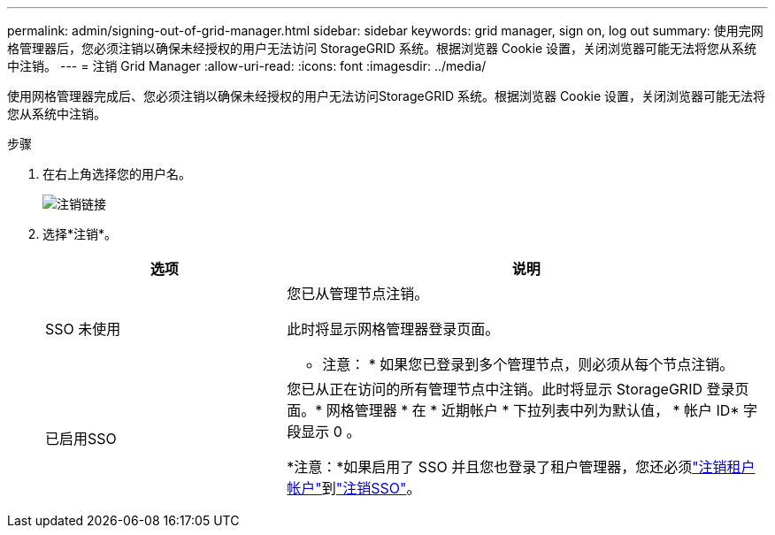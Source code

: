 ---
permalink: admin/signing-out-of-grid-manager.html 
sidebar: sidebar 
keywords: grid manager, sign on, log out 
summary: 使用完网格管理器后，您必须注销以确保未经授权的用户无法访问 StorageGRID 系统。根据浏览器 Cookie 设置，关闭浏览器可能无法将您从系统中注销。 
---
= 注销 Grid Manager
:allow-uri-read: 
:icons: font
:imagesdir: ../media/


[role="lead"]
使用网格管理器完成后、您必须注销以确保未经授权的用户无法访问StorageGRID 系统。根据浏览器 Cookie 设置，关闭浏览器可能无法将您从系统中注销。

.步骤
. 在右上角选择您的用户名。
+
image::../media/sign_out.png[注销链接]

. 选择*注销*。
+
[cols="1a,2a"]
|===
| 选项 | 说明 


 a| 
SSO 未使用
 a| 
您已从管理节点注销。

此时将显示网格管理器登录页面。

* 注意： * 如果您已登录到多个管理节点，则必须从每个节点注销。



 a| 
已启用SSO
 a| 
您已从正在访问的所有管理节点中注销。此时将显示 StorageGRID 登录页面。* 网格管理器 * 在 * 近期帐户 * 下拉列表中列为默认值， * 帐户 ID* 字段显示 0 。

*注意：*如果启用了 SSO 并且您也登录了租户管理器，您还必须link:../tenant/signing-out-of-tenant-manager.html["注销租户帐户"]到link:how-sso-works.html["注销SSO"]。

|===

